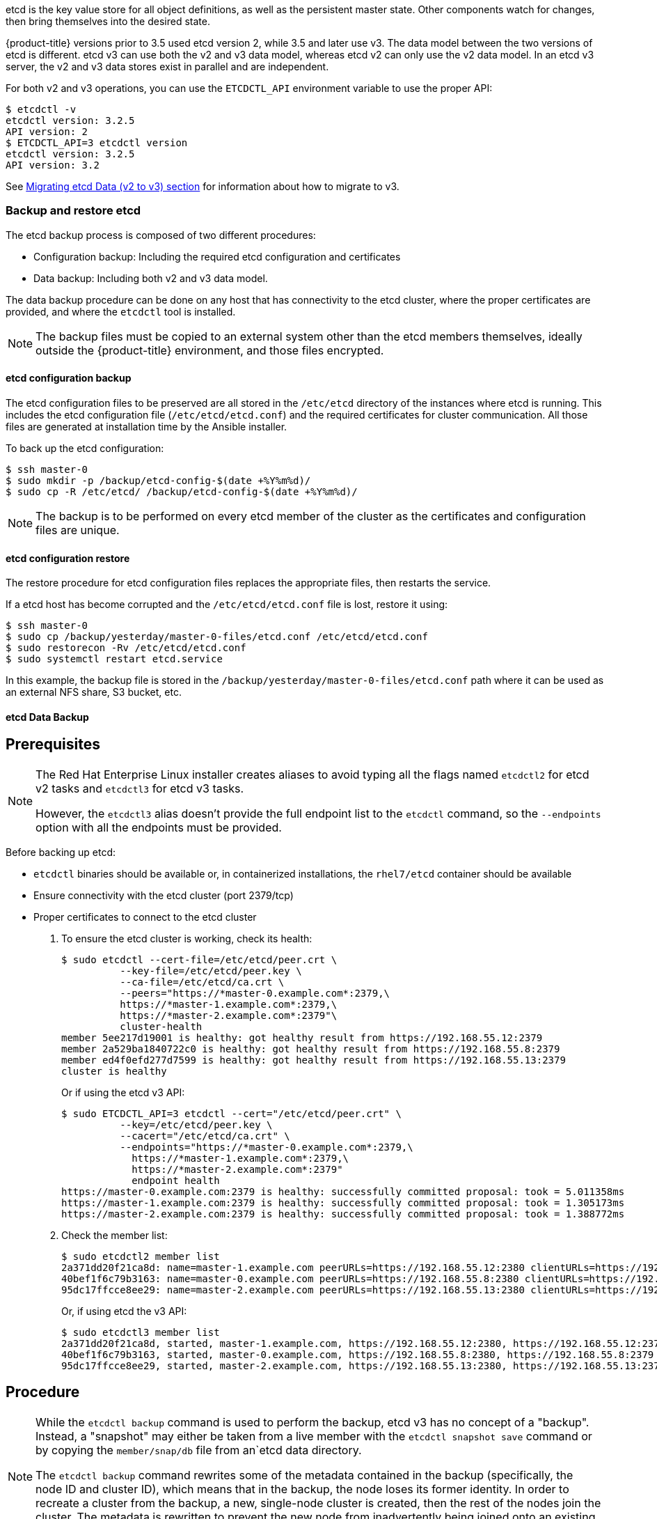 ////
etcd tasks

Module included in the following assemblies:

* day_two_guide/host_level_tasks.adoc
////

etcd is the key value store for all object definitions, as well as the
persistent master state. Other components watch for changes, then bring
themselves into the desired state.

{product-title} versions prior to 3.5 used etcd version 2, while 3.5 and later
use v3. The data model between the two versions of etcd is different. etcd v3
can use both the v2 and v3 data model, whereas etcd v2 can only use the v2 data
model. In an etcd v3 server, the v2 and v3 data stores exist in parallel and
are independent.

For both v2 and v3 operations, you can use the `ETCDCTL_API` environment
variable to use the proper API:

----
$ etcdctl -v
etcdctl version: 3.2.5
API version: 2
$ ETCDCTL_API=3 etcdctl version
etcdctl version: 3.2.5
API version: 3.2
----

See xref:../install_config/upgrading/migrating_etcd.adoc[Migrating etcd Data (v2
to v3) section] for information about how to migrate to v3.

=== Backup and restore etcd

The etcd backup process is composed of two different procedures:

* Configuration backup: Including the required etcd configuration and
certificates
* Data backup: Including both v2 and v3 data model.

The data backup procedure can be done on any host that has connectivity to the
etcd cluster, where the proper certificates are provided, and where the
`etcdctl` tool is installed.

[NOTE]
====
The backup files must be copied to an external system other than the etcd
members themselves, ideally outside the {product-title} environment, and those
files encrypted.
====

==== etcd configuration backup

The etcd configuration files to be preserved are all stored in the `/etc/etcd`
directory of the instances where etcd is running. This includes the etcd
configuration file (`/etc/etcd/etcd.conf`) and the required certificates for
cluster communication. All those files are generated at installation time by the
Ansible installer.

To back up the etcd configuration: 

----
$ ssh master-0
$ sudo mkdir -p /backup/etcd-config-$(date +%Y%m%d)/
$ sudo cp -R /etc/etcd/ /backup/etcd-config-$(date +%Y%m%d)/
----

[NOTE]
====
The backup is to be performed on every etcd member of the cluster
as the certificates and configuration files are unique.
====

==== etcd configuration restore

The restore procedure for etcd configuration files replaces the appropriate
files, then restarts the service.

If a etcd host has become corrupted and the `/etc/etcd/etcd.conf` file is lost,
restore it using:

----
$ ssh master-0
$ sudo cp /backup/yesterday/master-0-files/etcd.conf /etc/etcd/etcd.conf
$ sudo restorecon -Rv /etc/etcd/etcd.conf
$ sudo systemctl restart etcd.service
----

In this example, the backup file is stored in the
`/backup/yesterday/master-0-files/etcd.conf` path where it can be used as an
external NFS share, S3 bucket, etc.

[[etcd-data-backup]]
==== etcd Data Backup

[discrete]
== Prerequisites

[NOTE]
====
The Red Hat Enterprise Linux installer creates aliases to avoid typing all the
flags named `etcdctl2` for etcd v2 tasks and `etcdctl3` for etcd v3 tasks.

However, the `etcdctl3` alias doesn't provide the full endpoint
list to the `etcdctl` command, so the `--endpoints` option
with all the endpoints must be provided.
====

Before backing up etcd:

* `etcdctl` binaries should be available or, in containerized installations, the
 `rhel7/etcd` container should be available
* Ensure connectivity with the etcd cluster (port 2379/tcp)
* Proper certificates to connect to the etcd cluster

. To ensure the etcd cluster is working, check its health:
+
----
$ sudo etcdctl --cert-file=/etc/etcd/peer.crt \
          --key-file=/etc/etcd/peer.key \
          --ca-file=/etc/etcd/ca.crt \
          --peers="https://*master-0.example.com*:2379,\
          https://*master-1.example.com*:2379,\
          https://*master-2.example.com*:2379"\
          cluster-health
member 5ee217d19001 is healthy: got healthy result from https://192.168.55.12:2379
member 2a529ba1840722c0 is healthy: got healthy result from https://192.168.55.8:2379
member ed4f0efd277d7599 is healthy: got healthy result from https://192.168.55.13:2379
cluster is healthy
----
+
Or if using the etcd v3 API:
+
----
$ sudo ETCDCTL_API=3 etcdctl --cert="/etc/etcd/peer.crt" \
          --key=/etc/etcd/peer.key \
          --cacert="/etc/etcd/ca.crt" \
          --endpoints="https://*master-0.example.com*:2379,\
            https://*master-1.example.com*:2379,\
            https://*master-2.example.com*:2379"
            endpoint health
https://master-0.example.com:2379 is healthy: successfully committed proposal: took = 5.011358ms
https://master-1.example.com:2379 is healthy: successfully committed proposal: took = 1.305173ms
https://master-2.example.com:2379 is healthy: successfully committed proposal: took = 1.388772ms
----

. Check the member list:
+
----
$ sudo etcdctl2 member list
2a371dd20f21ca8d: name=master-1.example.com peerURLs=https://192.168.55.12:2380 clientURLs=https://192.168.55.12:2379 isLeader=false
40bef1f6c79b3163: name=master-0.example.com peerURLs=https://192.168.55.8:2380 clientURLs=https://192.168.55.8:2379 isLeader=false
95dc17ffcce8ee29: name=master-2.example.com peerURLs=https://192.168.55.13:2380 clientURLs=https://192.168.55.13:2379 isLeader=true
----
+
Or, if using etcd the v3 API:
+
----
$ sudo etcdctl3 member list
2a371dd20f21ca8d, started, master-1.example.com, https://192.168.55.12:2380, https://192.168.55.12:2379
40bef1f6c79b3163, started, master-0.example.com, https://192.168.55.8:2380, https://192.168.55.8:2379
95dc17ffcce8ee29, started, master-2.example.com, https://192.168.55.13:2380, https://192.168.55.13:2379
----

[discrete]
== Procedure

[NOTE]
====
While the `etcdctl backup` command is used to perform the backup, etcd v3 has
no concept of a "backup". Instead, a "snapshot" may either be taken from a live
member with the `etcdctl snapshot save` command or by copying the
`member/snap/db` file from an`etcd data directory.

The `etcdctl backup` command rewrites some of the metadata contained in the
backup (specifically, the node ID and cluster ID), which means that in the
backup, the node loses its former identity. In order to recreate a cluster from
the backup, a new, single-node cluster is created, then the rest of the nodes
join the cluster. The metadata is rewritten to prevent the new node from
inadvertently being joined onto an existing cluster.
====

. Perform the backup:
+
----
$ sudo mkdir -p */backup/etcd-$(date +%Y%m%d)*
$ sudo systemctl stop etcd.service
$ sudo etcdctl2 backup \
    --data-dir /var/lib/etcd \
    --backup-dir */backup/etcd-$(date +%Y%m%d)*
$ sudo cp /var/lib/etcd/member/snap/db */backup/etcd-$(date +%Y%m%d)*
$ sudo systemctl start etcd.service
----
+
While stopping the etcd service is not strictly necessary, doing so ensures
that the etcd data is fully synchronized.
+
The `etcdctl2 backup` command creates etcd v2 data backup where copying the
`db` file while the etcd service is not running is equivalent on running
`etcdctl3 snapshot` for etcd v3 data backup:
+
----
$ sudo mkdir -p */backup/etcd-$(date +%Y%m%d)*
$ sudo etcdctl3 snapshot save */backup/etcd-$(date +%Y%m%d)*/db
Snapshot saved at /backup/etcd-xxxxxx/db
$ sudo systemctl stop etcd.service
$ sudo etcdctl2 backup \
    --data-dir /var/lib/etcd \
    --backup-dir */backup/etcd-$(date +%Y%m%d)*
$ sudo systemctl start etcd.service
----
+
[NOTE]
====
The `etcdctl snapshot save` command requires the etcd service to be running.
====
+
In this example, a `/backup/etcd-xxxxxx` directory is created where it
represents the current date and it must be an external NFS share, S3 bucket
or any external storage location.
+
In the case of an all-in-one cluster, the etcd data directory is located in
`/var/lib/origin/openshift.local.etcd`

==== Restoring etcd v2 & v3 data

The following restores healthy data files and starts the etcd cluster as a
single node, then adds the rest of the nodes in case an etcd cluster is
required.

[discrete]
== Procedure

. Stop all etcd services:
+
----
$ sudo systemctl stop etcd.service
----

. Clean the etcd data directories to ensure the proper backup is restored, but
keeping the running copy:
+
----
$ sudo mv /var/lib/etcd /var/lib/etcd.old
$ sudo mkdir /var/lib/etcd
$ sudo chown -R etcd.etcd /var/lib/etcd/
$ sudo restorecon -Rv /var/lib/etcd/
----
+
Alternatively, you can wipe the etcd data directory:
+
----
$ sudo rm -Rf /var/lib/etcd/*
----
+
[NOTE]
====
In case an all-in-one cluster, the etcd data directory is located in
`/var/lib/origin/openshift.local.etcd`
====

. Restore a healthy backup data file to one of the etcd nodes:
+
----
$ sudo cp -R /backup/etcd-xxx/* /var/lib/etcd/
$ sudo mv /var/lib/etcd/db /var/lib/etcd/member/snap/db
----

. Run the etcd service, forcing a new cluster.
+
This creates a custom file for the etcd service,
which overwrites the execution command adding the `--force-new-cluster` option:
+
----
$ sudo mkdir -p /etc/systemd/system/etcd.service.d/
$ sudo echo "[Service]" > /etc/systemd/system/etcd.service.d/temp.conf
$ sudo echo "ExecStart=" >> /etc/systemd/system/etcd.service.d/temp.conf
$ sudo sed -n '/ExecStart/s/"$/ --force-new-cluster"/p' \
    /usr/lib/systemd/system/etcd.service \
    >> /etc/systemd/system/etcd.service.d/temp.conf

$ sudo systemctl daemon-reload
$ sudo systemctl restart etcd
----

. Check for error messages:
+
----
$ journalctl -fu etcd.service
----

. Check for health status (in this case, a single node):
+
----
$ sudo etcdctl2 cluster-health
member 5ee217d17301 is healthy: got healthy result from https://192.168.55.8:2379
cluster is healthy
----

. Restart the etcd service in cluster mode:

----
$ sudo rm -f /etc/systemd/system/etcd.service.d/temp.conf
$ sudo systemctl daemon-reload
$ sudo systemctl restart etcd
----

. Check for health status and member list
+
----
$ sudo etcdctl2 cluster-health
member 5ee217d17301 is healthy: got healthy result from https://192.168.55.8:2379
cluster is healthy

$ sudo etcdctl2 member list
5ee217d17301: name=master-0.example.com peerURLs=http://localhost:2380 clientURLs=https://192.168.55.8:2379 isLeader=true
----

. Once the first instance is running, it is safe to restore multiple etcd servers as desired.

*Fix the `peerURLS` parameter*

After restoring the data and creating a new cluster, the `peerURLs` parameter
shows `localhost` instead the IP where `etcd` is listening for peer
communication:

----
$ sudo etcdctl2 member list
5ee217d17301: name=master-0.example.com peerURLs=http://*localhost*:2380 clientURLs=https://192.168.55.8:2379 isLeader=true
----

[discrete]
== Procedure

. Get the member ID from the `etcdctl member list` output.

. Get the IP where etcd is listening for peer communication:
+
----
$ ss -l4n | grep 2380
----

. Update the member information with that IP:
+
----
$ sudo etcdctl2 member update *5ee217d17301* https://*192.168.55.8*:2380
Updated member with ID 5ee217d17301 in cluster
----

* To verify, check that the IP is in the output of the following:
+
----
$ etcdctl2 member list
5ee217d17301: name=master-0.example.com peerURLs=https://*192.168.55.8*:2380 clientURLs=https://192.168.55.8:2379 isLeader=true
----

*Add more members*

In the instance joining the cluster:

. Get the etcd name for the instance in the `ETCD_NAME` variable:
+
----
$ sudo grep ETCD_NAME /etc/etcd/etcd.conf
----

. Get the IP where etcd listen for peer communication as:
+
----
$ sudo grep ETCD_INITIAL_ADVERTISE_PEER_URLS /etc/etcd/etcd.conf
----

. Delete the previous etcd data:
+
----
$ sudo rm -Rf /var/lib/etcd/*
----

. Back to the etcd host where etcd is properly running, add the new member:
+
----
$ etcdctl2 member add *<name> <advertise_peer_urls>*
----
+
The command outputs some variables. As an example:
+
----
ETCD_NAME="master2"
ETCD_INITIAL_CLUSTER="master1=https://10.0.0.7:2380,master2=https://10.0.0.5:2380"
ETCD_INITIAL_CLUSTER_STATE="existing"
----

. Those values must be added to the instance joining the cluster replacing
the previous values in the `/etc/etcd/etcd.conf` file:
+
----
$ sudo vi /etc/etc/etcd.conf
----

. Once those values are replaced, start the etcd service in the node joining
the cluster:
+
----
$ sudo systemctl start etcd.service
----

. Check for error messages:
+
----
$ journalctl -fu etcd.service
----

. Repeat the above for every etcd node joining the cluster.

. Verify the cluster status and cluster health once all the nodes joined:
+
----
$ sudo etcdctl2 member list
5cd050b4d701: name=master1 peerURLs=https://10.0.0.7:2380 clientURLs=https://10.0.0.7:2379 isLeader=true
d0c57659d8990cbd: name=master2 peerURLs=https://10.0.0.5:2380 clientURLs=https://10.0.0.5:2379 isLeader=false
e4696d637de3eb2d: name=master3 peerURLs=https://10.0.0.6:2380 clientURLs=https://10.0.0.6:2379 isLeader=false
----

----
$ sudo etcdctl2 cluster-health
member 5cd050b4d701 is healthy: got healthy result from https://10.0.0.7:2379
member d0c57659d8990cbd is healthy: got healthy result from https://10.0.0.5:2379
member e4696d637de3eb2d is healthy: got healthy result from https://10.0.0.6:2379
cluster is healthy
----

==== Restoring `etcd` for v3

The restore procedure for v3 data is similar to the v2 data.

Snapshot integrity may be optionally verified at restore time. If the snapshot
is taken with `etcdctl snapshot save`, it will have an integrity hash that is
checked by `etcdctl snapshot restore`. If the snapshot is copied from the data
directory, there is no integrity hash and it will only restore by using
`--skip-hash-check`.

[IMPORTANT]
====
The procedure to restore only the v3 data must be performed on a single
`etcd` host, then add the rest of the nodes to the cluster.
====

[discrete]
== Procedure

. Stop all etcd services:
+
----
$ sudo systemctl stop etcd.service
----

. Clear all old data, because `etcdctl` recreates it in the node where the
restore procedure is going to be performed:
+
----
$ sudo rm -Rf /var/lib/etcd
----

. Use the `snapshot restore` command with the data from `/etc/etcd/etcd.conf` to
match the following command:
+
----
$ sudo etcdctl3 snapshot restore */backup/etcd-xxxxxx/backup.db* \
  --data-dir /var/lib/etcd \
  --name *master-0.example.com* \
  --initial-cluster *"master-0.example.com=https://192.168.55.8:2380"* \ --initial-cluster-token *"etcd-cluster-1"* \
  --initial-advertise-peer-urls *https://192.168.55.8:2380*

2017-10-03 08:55:32.440779 I | mvcc: restore compact to 1041269
2017-10-03 08:55:32.468244 I | etcdserver/membership: added member 40bef1f6c79b3163 [https://192.168.55.8:2380] to cluster 26841ebcf610583c
----

. Restore permissions and `selinux` context to the restored files:
+
----
$ sudo chown -R etcd.etcd /var/lib/etcd/
$ sudo restorecon -Rv /var/lib/etcd
----

. Start the etcd service:
+
----
$ sudo systemctl start etcd
----

. Check for any error messages:
+
----
$ journalctl -fu etcd.service
----

*Adding more nodes*

Once the first instance is running, it is safe to restore multiple etcd servers as desired.

[discrete]
== Procedure

. Get the etcd name for the instance in the `ETCD_NAME` variable:
+
----
$ sudo grep ETCD_NAME /etc/etcd/etcd.conf
----

* Get the IP where etcd listens for peer communication:
+
----
$ sudo grep ETCD_INITIAL_ADVERTISE_PEER_URLS /etc/etcd/etcd.conf
----

. Back to the etcd host where etcd is properly running, add the new member:
+
----
$ sudo etcdctl3 member add *<name>* \
  --peer-urls="*<advertise_peer_urls>*"
----

. The command outputs some variables. As an example:
+
----
ETCD_NAME="master2"
ETCD_INITIAL_CLUSTER="master-0.example.com=https://192.168.55.8:2380"
ETCD_INITIAL_CLUSTER_STATE="existing"
----
+
Those values must be added to the instance joining the cluster replacing
the previous values in the `/etc/etcd/etcd.conf` file:
+
----
$ sudo vi /etc/etc/etcd.conf
----

. In the recently added etcd node, clean the etcd data directories to ensure the
proper backup is restored keeping the running copy:
+
----
$ sudo mv /var/lib/etcd /var/lib/etcd.old
$ sudo mkdir /var/lib/etcd
$ sudo chown -R etcd.etcd /var/lib/etcd/
$ sudo restorecon -Rv /var/lib/etcd/
----
+
or wipe the etcd data directory:
+
----
$ sudo rm -Rf /var/lib/etcd/*
----

. Start the etcd service in the recently added etcd host:
+
----
$ sudo systemctl start etcd
----

. Check for errors:
+
----
$ sudo journalctl -fu etcd.service
----

. Repeat for every etcd node that is required to be added.

. Verify the cluster has been properly set:
+
----
$ sudo etcdctl3 endpoint health
https://master-0.example.com:2379 is healthy: successfully committed proposal: took = 1.423459ms
https://master-1.example.com:2379 is healthy: successfully committed proposal: took = 1.767481ms
https://master-2.example.com:2379 is healthy: successfully committed proposal: took = 1.599694ms

$ sudo etcdctl3 endpoint status
https://master-0.example.com:2379, 40bef1f6c79b3163, 3.2.5, 28 MB, true, 9, 2878
https://master-1.example.com:2379, 1ea57201a3ff620a, 3.2.5, 28 MB, false, 9, 2878
https://master-2.example.com:2379, 59229711e4bc65c8, 3.2.5, 28 MB, false, 9, 2878
----

[[scaling-etcd]]
=== Scaling etcd

Scaling the etcd cluster can be performed vertically by adding more resources to
the etcd hosts, or horizontally by adding more etcd hosts.

Scaling etcd horizontally can be useful to avoid the API and controller services
compete with etcd for resources if etcd was collocated on master instances.

Due to the voting system etcd uses, the cluster must always contain an odd
number of members.

The new host requires a fresh RHEL7 dedicated host. The etcd storage should be
located on an SSD disk to achieve maximum performance and ideally on a dedicated
disk mounted in `/var/lib/etcd`.

[NOTE]
====
{product-title} version 3.7 ships with an automated way to add a new etcd host
using `Ansible`.
====

[discrete]
== Prerequisites

. Before adding a new etcd host, perform a backup of both etcd configuration and
data to prevent data loss.

. Check the current etcd cluster status to avoid adding new hosts to an
unhealthy cluster:
+
----
$ sudo etcdctl --cert-file=/etc/etcd/peer.crt \
          --key-file=/etc/etcd/peer.key \
          --ca-file=/etc/etcd/ca.crt \
          --peers="https://*master-0.example.com*:2379,\
          https://*master-1.example.com*:2379,\
          https://*master-2.example.com*:2379"\
          cluster-health
member 5ee217d19001 is healthy: got healthy result from https://192.168.55.12:2379
member 2a529ba1840722c0 is healthy: got healthy result from https://192.168.55.8:2379
member ed4f0efd277d7599 is healthy: got healthy result from https://192.168.55.13:2379
cluster is healthy
----
+
Or, using `etcd` v3 API:
+
----
$ sudo ETCDCTL_API=3 etcdctl --cert="/etc/etcd/peer.crt" \
          --key=/etc/etcd/peer.key \
          --cacert="/etc/etcd/ca.crt" \
          --endpoints="https://*master-0.example.com*:2379,\
            https://*master-1.example.com*:2379,\
            https://*master-2.example.com*:2379"
            endpoint health
https://master-0.example.com:2379 is healthy: successfully committed proposal: took = 5.011358ms
https://master-1.example.com:2379 is healthy: successfully committed proposal: took = 1.305173ms
https://master-2.example.com:2379 is healthy: successfully committed proposal: took = 1.388772ms
----

. Before running the `scale-up` playbook, ensure the new host to be registered
to the proper Red Hat software channels:
+
----
$ sudo subscription-manager register \
    --username=*<username>* --password=*<password>*
$ sudo subscription-manager attach --pool=*<poolid>*
$ sudo subscription-manager repos --disable="*"
$ sudo subscription-manager repos \
    --enable=rhel-7-server-rpms \
    --enable=rhel-7-server-extras-rpms
----
+
etcd is hosted in the `rhel-7-server-extras-rpms` software channel.

==== Adding a new etcd host using Ansible

. Modify the Ansible inventory file and create a new group named `[new_etcd]`
with the new host, and adding the `new_etcd` group as a child of the `[OSEv3]`
group:
+
----
[OSEv3:children]
masters
nodes
etcd
*new_etcd*

... [OUTPUT ABBREVIATED] ...

[etcd]
master-0.example.com
master-1.example.com
master-2.example.com

*[new_etcd]*
*etcd0.example.com*
----

. Run the etcd scale-up playbook from the host that executed the initial
installation and where the `Ansible` inventory file is:
+
----
$ ansible-playbook  /usr/share/ansible/openshift-ansible/playbooks/byo/openshift-etcd/scaleup.yml
----

. Once the scale up procedure has finished properly, the inventory file is to be
modified to reflect the current status by moving the new etcd host from the
`[new_etcd]` group to the `[etcd]` group:
+
----
[OSEv3:children]
masters
nodes
etcd
*new_etcd*

... [OUTPUT ABBREVIATED] ...

[etcd]
master-0.example.com
master-1.example.com
master-2.example.com
*etcd0.example.com*
----

. If using Flannel, the `flanneld` service configuration located in
`/etc/sysconfig/flanneld` on every {product-title} host, is to be modified to
include the new etcd host:
+
----
FLANNEL_ETCD_ENDPOINTS=https://master-0.example.com:2379,https://master-1.example.com:2379,https://master-2.example.com:2379,*https://etcd0.example.com:2379*
----

. Then, restart the `flanneld` service:
+
----
$ sudo systemctl restart flanneld.service
----

==== Manually adding a new etcd host

The following steps can be performed on any etcd member. If using the Ansible
installer, the first host provided in the `[etcd]` Ansible inventory is used to
generate the etcd configuration and certificates stored in
`/etc/etcd/generated_certs`, so perform the next steps in that etcd host.

*Steps to be performed on the current etcd cluster*

. In order to create the etcd certificates, run the `openssl` command with the
proper values. To make this process easier, create some environment variables:
+
----
export NEW_ETCD_HOSTNAME="*etcd0.example.com*"
export NEW_ETCD_IP="*192.168.55.21*"

export CN=$NEW_ETCD_HOSTNAME
export SAN="IP:${NEW_ETCD_IP}"
export PREFIX="/etc/etcd/generated_certs/etcd-$CN/"
export OPENSSLCFG="/etc/etcd/ca/openssl.cnf"
----
+
[NOTE]
====
The custom `openssl` extensions used as `etcd_v3_ca_*` include the
$SAN environment variable as `subjectAltName`. See `/etc/etcd/ca/openssl.cnf`
for more information.
====

. Create the directory where the configuration and certificates are stored:
+
----
# mkdir -p ${PREFIX}
----

. Create the server certificate request and sign it:
+
----
# openssl req -new -config ${OPENSSLCFG} \
    -keyout ${PREFIX}server.key  \
    -out ${PREFIX}server.csr \
    -reqexts etcd_v3_req -batch -nodes \
    -subj /CN=$CN

# openssl ca -name etcd_ca -config ${OPENSSLCFG} \
    -out ${PREFIX}server.crt \
    -in ${PREFIX}server.csr \
    -extensions etcd_v3_ca_server -batch
----

. Create the peer certificate request and sign it:
+
----
# openssl req -new -config ${OPENSSLCFG} \
    -keyout ${PREFIX}peer.key \
    -out ${PREFIX}peer.csr \
    -reqexts etcd_v3_req -batch -nodes \
    -subj /CN=$CN

# openssl ca -name etcd_ca -config ${OPENSSLCFG} \
  -out ${PREFIX}peer.crt \
  -in ${PREFIX}peer.csr \
  -extensions etcd_v3_ca_peer -batch
----

. Copy the current etcd configuration file from the current node as an example
to be modified later, and the `ca.crt` file:
+
----
# cp /etc/etcd/etcd.conf ${PREFIX}
# cp /etc/etcd/ca.crt ${PREFIX}
----

. Add the new host to the etcd cluster. Note the new host is not configured yet
so the status stays as `unstarted` until the new host is properly configured:
+
----
# etcdctl2 member add ${NEW_ETCD_HOSTNAME} https://${NEW_ETCD_IP}:2380
----
+
This command outputs the following variables:
+
----
ETCD_NAME="<NEW_ETCD_HOSTNAME>"
ETCD_INITIAL_CLUSTER="<NEW_ETCD_HOSTNAME>=https://<NEW_HOST_IP>:2380,<CLUSTERMEMBER1_NAME>=https:/<CLUSTERMEMBER2_IP>:2380,<CLUSTERMEMBER2_NAME>=https:/<CLUSTERMEMBER2_IP>:2380,<CLUSTERMEMBER3_NAME>=https:/<CLUSTERMEMBER3_IP>:2380"
ETCD_INITIAL_CLUSTER_STATE="existing"
----

. Those values must be overwritten by the current ones in the sample
`${PREFIX}/etcd.conf` file. Also, modify the following variables with the new
host IP (`${NEW_ETCD_IP}` can be used) in that file as well:
+
----
ETCD_LISTEN_PEER_URLS
ETCD_LISTEN_CLIENT_URLS
ETCD_INITIAL_ADVERTISE_PEER_URLS
ETCD_ADVERTISE_CLIENT_URLS
----

. Modify the `${PREFIX}/etcd.conf` file and check for syntax errors or missing
IPs otherwise the etcd service may fail:
+
----
# vi ${PREFIX}/etcd.conf
----

. Once the file has been properly modified, a `tgz` file with the certificates,
the sample configuration file and the `ca` is created and copied to the new
host:
+
----
# tar -czvf /etc/etcd/generated_certs/${CN}.tgz -C ${PREFIX} .
# scp /etc/etcd/generated_certs/${CN}.tgz ${CN}:/tmp/
----

*Steps to be performed on the new etcd host*

The new host is required to be subscribed to the proper Red Hat software
channels as explained above in the prerequisites section.

[discrete]
== Procedure

. Install `iptables-services` to provide iptables utilities to open the required
ports for etcd:
+
----
$ sudo yum install -y iptables-services
----

. Create firewall rules to allow etcd communicate:
+
* Port 2379/tcp for clients
* Port 2380/tcp for peer communication
+
----
$ sudo systemctl enable iptables.service --now
$ sudo iptables -N OS_FIREWALL_ALLOW
$ sudo iptables -t filter -I INPUT -j OS_FIREWALL_ALLOW
$ sudo iptables -A OS_FIREWALL_ALLOW -p tcp -m state --state NEW -m tcp --dport 2379 -j ACCEPT
$ sudo iptables -A OS_FIREWALL_ALLOW -p tcp -m state --state NEW -m tcp --dport 2380 -j ACCEPT
$ sudo iptables-save | sudo tee /etc/sysconfig/iptables
----
+
[NOTE]
====
In this example, a new chain `OS_FIREWALL_ALLOW` is created, which is the
standard naming the {product-title} installer uses for firewall rules.
====

[WARNING]
====
If the environment is hosted in an IaaS environment, modify the security groups
for the instance to allow incoming traffic to those ports as well.
====

. Install etcd software:
+
----
$ sudo yum install -y etcd
----

. Ensure the service is not running:
+
----
$ sudo systemctl disable etcd --now
----

. Remove any etcd configuration and data:
+
----
$ sudo rm -Rf /etc/etcd/*
$ sudo rm -Rf /var/lib/etcd/*
----

. Untar the certificates and configuration files
+
----
$ sudo tar xzvf /tmp/*etcd0.example.com*.tgz -C /etc/etcd/
----

. Restore etcd configuration and data owner:
+
----
$ sudo chown -R etcd.etcd /etc/etcd/
$ sudo chown -R etcd.etcd /var/lib/etcd/
----

. Start etcd on the new host:
+
----
$ sudo systemctl enable etcd --now
----

. Verify the host has been added to the cluster and the current cluster health:
+
----
$ sudo etcdctl --cert-file=/etc/etcd/peer.crt \
          --key-file=/etc/etcd/peer.key \
          --ca-file=/etc/etcd/ca.crt \
          --peers="https://*master-0.example.com*:2379,\
          https://*master-1.example.com*:2379,\
          https://*master-2.example.com*:2379,\
          https://*etcd0.example.com*:2379"\
          cluster-health
member 5ee217d19001 is healthy: got healthy result from https://192.168.55.12:2379
member 2a529ba1840722c0 is healthy: got healthy result from https://192.168.55.8:2379
member 8b8904727bf526a5 is healthy: got healthy result from https://192.168.55.21:2379
member ed4f0efd277d7599 is healthy: got healthy result from https://192.168.55.13:2379
cluster is healthy
----
+
Or, using `etcd` v3 API:
+
----
$ sudo ETCDCTL_API=3 etcdctl --cert="/etc/etcd/peer.crt" \
          --key=/etc/etcd/peer.key \
          --cacert="/etc/etcd/ca.crt" \
          --endpoints="https://*master-0.example.com*:2379,\
            https://*master-1.example.com*:2379,\
            https://*master-2.example.com*:2379,\
            https://*etcd0.example.com*:2379"\
            endpoint health
https://master-0.example.com:2379 is healthy: successfully committed proposal: took = 5.011358ms
https://master-1.example.com:2379 is healthy: successfully committed proposal: took = 1.305173ms
https://master-2.example.com:2379 is healthy: successfully committed proposal: took = 1.388772ms
https://etcd0.example.com:2379 is healthy: successfully committed proposal: took = 1.498829ms
----

*Steps to be performed in all the {rhocp} masters*

. Modify the master configuration to add the new etcd host to the list of the
etcd servers {product-title} uses to store the data, located in the
`etcClientInfo` section of the `/etc/origin/master/master-config.yaml` file on
every master:
+
----
etcdClientInfo:
  ca: master.etcd-ca.crt
  certFile: master.etcd-client.crt
  keyFile: master.etcd-client.key
  urls:
    - https://master-0.example.com:2379
    - https://master-1.example.com:2379
    - https://master-2.example.com:2379
    *- https://etcd0.example.com:2379*
----

. Restart the master API service on every master:
+
----
$ sudo systemctl restart atomic-openshift-master-api
----
+
Or, on a single master cluster installation
+
----
$ sudo systemctl restart atomic-openshift-master
----

[WARNING]
====
The number of etcd nodes must be odd, so at least two hosts must be added.
====

. If using Flannel, the `flanneld` service configuration located at
`/etc/sysconfig/flanneld` on every {product-title} host must be modified to
include the new etcd host:
+
----
FLANNEL_ETCD_ENDPOINTS=https://master-0.example.com:2379,https://master-1.example.com:2379,https://master-2.example.com:2379,*https://etcd0.example.com:2379*
----

. Restart the `flanneld` service:
+
----
$ sudo systemctl restart flanneld.service
----

[[removing-an-etcd-host]]
=== Removing an `etcd` Host
In the event of a failed `etcd` host where it cannot be restored, the process
to remove the `etcd` failed host to the cluster is to perform the following
steps.

WARNING: Ideally the `etcd` cluster maintains quorum while the removing
operation happens, such as removing a single host from a three nodes cluster.

*Steps to be performed in all the *{rhocp}* masters*

The *{rhocp}* masters configuration is to be modified to remove the failed
`etcd` host of the list of the `etcd` servers *{rhocp}* uses to store the data,
located in the `etcClientInfo` section of the
`/etc/origin/master/master-config.yaml` file on every master:

[subs=+quotes]
----
etcdClientInfo:
  ca: master.etcd-ca.crt
  certFile: master.etcd-client.crt
  keyFile: master.etcd-client.key
  urls:
    - https://master-0.example.com:2379
    - https://master-1.example.com:2379
    *- https://master-2.example.com:2379*
----

Restart the master API service on every master:

----
$ sudo systemctl restart atomic-openshift-master-api
----

NOTE: On a single master cluster installation, ```$ sudo systemctl restart atomic-openshift-master```

*Steps to be performed in the current `etcd` cluster*

The failed host is to be removed from the cluster from the `etcd` point of view
as well by running the following command in any of the remaining `etcd` hosts:

----
$ sudo etcdctl2 cluster-health
member 5ee217d19001 is healthy: got healthy result from https://192.168.55.12:2379
member 2a529ba1840722c0 is healthy: got healthy result from https://192.168.55.8:2379
failed to check the health of member 8372784203e11288 on https://192.168.55.21:2379: Get https://192.168.55.21:2379/health: dial tcp 192.168.55.21:2379: getsockopt: connection refused
member 8372784203e11288 is unreachable: [https://192.168.55.21:2379] are all unreachable
member ed4f0efd277d7599 is healthy: got healthy result from https://192.168.55.13:2379
cluster is healthy

$ sudo etcdctl2 member remove 8372784203e11288
Removed member 8372784203e11288 from cluster

$ sudo etcdctl2 cluster-health
member 5ee217d19001 is healthy: got healthy result from https://192.168.55.12:2379
member 2a529ba1840722c0 is healthy: got healthy result from https://192.168.55.8:2379
member ed4f0efd277d7599 is healthy: got healthy result from https://192.168.55.13:2379
cluster is healthy
----

NOTE: The remove command requires the `etcd` ID, not the hostname.

The `etcd` configuration is to be modified as well to avoid using the failed
host if the service is restarted by modifying the `/etc/etcd/etcd.conf` file
in all the remaining `etcd` hosts and removing the references to the failed
host, in the `ETCD_INITIAL_CLUSTER` variable:

----
$ sudo vi /etc/etcd/etcd.conf
----

Before:
----
ETCD_INITIAL_CLUSTER=master-0.example.com=https://192.168.55.8:2380,master-1.example.com=https://192.168.55.12:2380,master-2.example.com=https://192.168.55.13:2380
----

After:
----
ETCD_INITIAL_CLUSTER=master-0.example.com=https://192.168.55.8:2380,master-1.example.com=https://192.168.55.12:2380
----

NOTE: Restarting the `etcd` services is not required as the failed host has
been removed using `etcdctl` command line.

Finally, modify the `Ansible` inventory file to reflect the current status of
the cluster and to avoid issues if running some other playbook:

[subs=+quotes]
----
[OSEv3:children]
masters
nodes
etcd

... [OUTPUT ABBREVIATED] ...

[etcd]
master-0.example.com
master-1.example.com
----

If using `flannel`, the `flanneld` service configuration located in
`/etc/sysconfig/flanneld` on every {rhocp} host is to be modified to remove
the `etcd` host:

[subs=+quotes]
----
FLANNEL_ETCD_ENDPOINTS=https://master-0.example.com:2379,https://master-1.example.com:2379,https://master-2.example.com:2379
----

Then, the `flanneld` service needs to be restarted:

----
$ sudo systemctl restart flanneld.service
----

==== `etcd` Host Replacement
In the event of an `etcd` node breakage where it needs to be replaced, the
process involves removing the `etcd` node from the `etcd` cluster following all
the steps from the <<removing_an_etcd_host>> procedure and then scale up the
`etcd` cluster with the new host using the scale up `Ansible` playbook or the
manual procedure <<scaling_etcd,explained before>>.

WARNING: Ideally the `etcd` cluster maintains quorum while the replacement
operation happens, that means if in a 3 nodes cluster it is required to replace
2 nodes, perform the operation in two steps, first replace a single node, then
replace the other instead doing the 2 nodes replacement at the same time.

If the host replacement operation occurs while the `etcd` cluster maintains
quorum, the *{rhocp}* cluster operations are not affected except if there is a
large `etcd`data to replicate where some operations can be slowed down.

NOTE: A backup of `etcd` data and configuration files is to be perfomed before
any procedure involving the `etcd` cluster to ensure it can be restored if
something happens.
